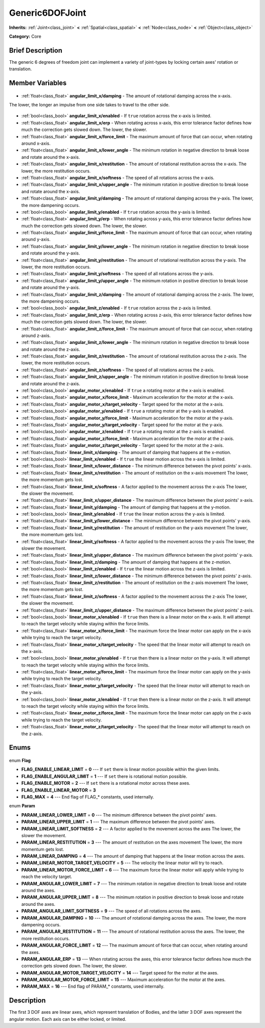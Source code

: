 .. Generated automatically by doc/tools/makerst.py in Godot's source tree.
.. DO NOT EDIT THIS FILE, but the Generic6DOFJoint.xml source instead.
.. The source is found in doc/classes or modules/<name>/doc_classes.

.. _class_Generic6DOFJoint:

Generic6DOFJoint
================

**Inherits:** :ref:`Joint<class_joint>` **<** :ref:`Spatial<class_spatial>` **<** :ref:`Node<class_node>` **<** :ref:`Object<class_object>`

**Category:** Core

Brief Description
-----------------

The generic 6 degrees of freedom joint can implement a variety of joint-types by locking certain axes' rotation or translation.

Member Variables
----------------

  .. _class_Generic6DOFJoint_angular_limit_x/damping:

- :ref:`float<class_float>` **angular_limit_x/damping** - The amount of rotational damping across the x-axis.

The lower, the longer an impulse from one side takes to travel to the other side.

  .. _class_Generic6DOFJoint_angular_limit_x/enabled:

- :ref:`bool<class_bool>` **angular_limit_x/enabled** - If ``true`` rotation across the x-axis is limited.

  .. _class_Generic6DOFJoint_angular_limit_x/erp:

- :ref:`float<class_float>` **angular_limit_x/erp** - When rotating across x-axis, this error tolerance factor defines how much the correction gets slowed down. The lower, the slower.

  .. _class_Generic6DOFJoint_angular_limit_x/force_limit:

- :ref:`float<class_float>` **angular_limit_x/force_limit** - The maximum amount of force that can occur, when rotating around x-axis.

  .. _class_Generic6DOFJoint_angular_limit_x/lower_angle:

- :ref:`float<class_float>` **angular_limit_x/lower_angle** - The minimum rotation in negative direction to break loose and rotate around the x-axis.

  .. _class_Generic6DOFJoint_angular_limit_x/restitution:

- :ref:`float<class_float>` **angular_limit_x/restitution** - The amount of rotational restitution across the x-axis. The lower, the more restitution occurs.

  .. _class_Generic6DOFJoint_angular_limit_x/softness:

- :ref:`float<class_float>` **angular_limit_x/softness** - The speed of all rotations across the x-axis.

  .. _class_Generic6DOFJoint_angular_limit_x/upper_angle:

- :ref:`float<class_float>` **angular_limit_x/upper_angle** - The minimum rotation in positive direction to break loose and rotate around the x-axis.

  .. _class_Generic6DOFJoint_angular_limit_y/damping:

- :ref:`float<class_float>` **angular_limit_y/damping** - The amount of rotational damping across the y-axis. The lower, the more dampening occurs.

  .. _class_Generic6DOFJoint_angular_limit_y/enabled:

- :ref:`bool<class_bool>` **angular_limit_y/enabled** - If ``true`` rotation across the y-axis is limited.

  .. _class_Generic6DOFJoint_angular_limit_y/erp:

- :ref:`float<class_float>` **angular_limit_y/erp** - When rotating across y-axis, this error tolerance factor defines how much the correction gets slowed down. The lower, the slower.

  .. _class_Generic6DOFJoint_angular_limit_y/force_limit:

- :ref:`float<class_float>` **angular_limit_y/force_limit** - The maximum amount of force that can occur, when rotating around y-axis.

  .. _class_Generic6DOFJoint_angular_limit_y/lower_angle:

- :ref:`float<class_float>` **angular_limit_y/lower_angle** - The minimum rotation in negative direction to break loose and rotate around the y-axis.

  .. _class_Generic6DOFJoint_angular_limit_y/restitution:

- :ref:`float<class_float>` **angular_limit_y/restitution** - The amount of rotational restitution across the y-axis. The lower, the more restitution occurs.

  .. _class_Generic6DOFJoint_angular_limit_y/softness:

- :ref:`float<class_float>` **angular_limit_y/softness** - The speed of all rotations across the y-axis.

  .. _class_Generic6DOFJoint_angular_limit_y/upper_angle:

- :ref:`float<class_float>` **angular_limit_y/upper_angle** - The minimum rotation in positive direction to break loose and rotate around the y-axis.

  .. _class_Generic6DOFJoint_angular_limit_z/damping:

- :ref:`float<class_float>` **angular_limit_z/damping** - The amount of rotational damping across the z-axis. The lower, the more dampening occurs.

  .. _class_Generic6DOFJoint_angular_limit_z/enabled:

- :ref:`bool<class_bool>` **angular_limit_z/enabled** - If ``true`` rotation across the z-axis is limited.

  .. _class_Generic6DOFJoint_angular_limit_z/erp:

- :ref:`float<class_float>` **angular_limit_z/erp** - When rotating across z-axis, this error tolerance factor defines how much the correction gets slowed down. The lower, the slower.

  .. _class_Generic6DOFJoint_angular_limit_z/force_limit:

- :ref:`float<class_float>` **angular_limit_z/force_limit** - The maximum amount of force that can occur, when rotating around z-axis.

  .. _class_Generic6DOFJoint_angular_limit_z/lower_angle:

- :ref:`float<class_float>` **angular_limit_z/lower_angle** - The minimum rotation in negative direction to break loose and rotate around the z-axis.

  .. _class_Generic6DOFJoint_angular_limit_z/restitution:

- :ref:`float<class_float>` **angular_limit_z/restitution** - The amount of rotational restitution across the z-axis. The lower, the more restitution occurs.

  .. _class_Generic6DOFJoint_angular_limit_z/softness:

- :ref:`float<class_float>` **angular_limit_z/softness** - The speed of all rotations across the z-axis.

  .. _class_Generic6DOFJoint_angular_limit_z/upper_angle:

- :ref:`float<class_float>` **angular_limit_z/upper_angle** - The minimum rotation in positive direction to break loose and rotate around the z-axis.

  .. _class_Generic6DOFJoint_angular_motor_x/enabled:

- :ref:`bool<class_bool>` **angular_motor_x/enabled** - If ``true`` a rotating motor at the x-axis is enabled.

  .. _class_Generic6DOFJoint_angular_motor_x/force_limit:

- :ref:`float<class_float>` **angular_motor_x/force_limit** - Maximum acceleration for the motor at the x-axis.

  .. _class_Generic6DOFJoint_angular_motor_x/target_velocity:

- :ref:`float<class_float>` **angular_motor_x/target_velocity** - Target speed for the motor at the x-axis.

  .. _class_Generic6DOFJoint_angular_motor_y/enabled:

- :ref:`bool<class_bool>` **angular_motor_y/enabled** - If ``true`` a rotating motor at the y-axis is enabled.

  .. _class_Generic6DOFJoint_angular_motor_y/force_limit:

- :ref:`float<class_float>` **angular_motor_y/force_limit** - Maximum acceleration for the motor at the y-axis.

  .. _class_Generic6DOFJoint_angular_motor_y/target_velocity:

- :ref:`float<class_float>` **angular_motor_y/target_velocity** - Target speed for the motor at the y-axis.

  .. _class_Generic6DOFJoint_angular_motor_z/enabled:

- :ref:`bool<class_bool>` **angular_motor_z/enabled** - If ``true`` a rotating motor at the z-axis is enabled.

  .. _class_Generic6DOFJoint_angular_motor_z/force_limit:

- :ref:`float<class_float>` **angular_motor_z/force_limit** - Maximum acceleration for the motor at the z-axis.

  .. _class_Generic6DOFJoint_angular_motor_z/target_velocity:

- :ref:`float<class_float>` **angular_motor_z/target_velocity** - Target speed for the motor at the z-axis.

  .. _class_Generic6DOFJoint_linear_limit_x/damping:

- :ref:`float<class_float>` **linear_limit_x/damping** - The amount of damping that happens at the x-motion.

  .. _class_Generic6DOFJoint_linear_limit_x/enabled:

- :ref:`bool<class_bool>` **linear_limit_x/enabled** - If ``true`` the linear motion across the x-axis is limited.

  .. _class_Generic6DOFJoint_linear_limit_x/lower_distance:

- :ref:`float<class_float>` **linear_limit_x/lower_distance** - The minimum difference between the pivot points' x-axis.

  .. _class_Generic6DOFJoint_linear_limit_x/restitution:

- :ref:`float<class_float>` **linear_limit_x/restitution** - The amount of restitution on the x-axis movement The lower, the more momentum gets lost.

  .. _class_Generic6DOFJoint_linear_limit_x/softness:

- :ref:`float<class_float>` **linear_limit_x/softness** - A factor applied to the movement across the x-axis The lower, the slower the movement.

  .. _class_Generic6DOFJoint_linear_limit_x/upper_distance:

- :ref:`float<class_float>` **linear_limit_x/upper_distance** - The maximum difference between the pivot points' x-axis.

  .. _class_Generic6DOFJoint_linear_limit_y/damping:

- :ref:`float<class_float>` **linear_limit_y/damping** - The amount of damping that happens at the y-motion.

  .. _class_Generic6DOFJoint_linear_limit_y/enabled:

- :ref:`bool<class_bool>` **linear_limit_y/enabled** - If ``true`` the linear motion across the y-axis is limited.

  .. _class_Generic6DOFJoint_linear_limit_y/lower_distance:

- :ref:`float<class_float>` **linear_limit_y/lower_distance** - The minimum difference between the pivot points' y-axis.

  .. _class_Generic6DOFJoint_linear_limit_y/restitution:

- :ref:`float<class_float>` **linear_limit_y/restitution** - The amount of restitution on the y-axis movement The lower, the more momentum gets lost.

  .. _class_Generic6DOFJoint_linear_limit_y/softness:

- :ref:`float<class_float>` **linear_limit_y/softness** - A factor applied to the movement across the y-axis The lower, the slower the movement.

  .. _class_Generic6DOFJoint_linear_limit_y/upper_distance:

- :ref:`float<class_float>` **linear_limit_y/upper_distance** - The maximum difference between the pivot points' y-axis.

  .. _class_Generic6DOFJoint_linear_limit_z/damping:

- :ref:`float<class_float>` **linear_limit_z/damping** - The amount of damping that happens at the z-motion.

  .. _class_Generic6DOFJoint_linear_limit_z/enabled:

- :ref:`bool<class_bool>` **linear_limit_z/enabled** - If ``true`` the linear motion across the z-axis is limited.

  .. _class_Generic6DOFJoint_linear_limit_z/lower_distance:

- :ref:`float<class_float>` **linear_limit_z/lower_distance** - The minimum difference between the pivot points' z-axis.

  .. _class_Generic6DOFJoint_linear_limit_z/restitution:

- :ref:`float<class_float>` **linear_limit_z/restitution** - The amount of restitution on the z-axis movement The lower, the more momentum gets lost.

  .. _class_Generic6DOFJoint_linear_limit_z/softness:

- :ref:`float<class_float>` **linear_limit_z/softness** - A factor applied to the movement across the z-axis The lower, the slower the movement.

  .. _class_Generic6DOFJoint_linear_limit_z/upper_distance:

- :ref:`float<class_float>` **linear_limit_z/upper_distance** - The maximum difference between the pivot points' z-axis.

  .. _class_Generic6DOFJoint_linear_motor_x/enabled:

- :ref:`bool<class_bool>` **linear_motor_x/enabled** - If ``true`` then there is a linear motor on the x-axis. It will attempt to reach the target velocity while staying within the force limits.

  .. _class_Generic6DOFJoint_linear_motor_x/force_limit:

- :ref:`float<class_float>` **linear_motor_x/force_limit** - The maximum force the linear motor can apply on the x-axis while trying to reach the target velocity.

  .. _class_Generic6DOFJoint_linear_motor_x/target_velocity:

- :ref:`float<class_float>` **linear_motor_x/target_velocity** - The speed that the linear motor will attempt to reach on the x-axis.

  .. _class_Generic6DOFJoint_linear_motor_y/enabled:

- :ref:`bool<class_bool>` **linear_motor_y/enabled** - If ``true`` then there is a linear motor on the y-axis. It will attempt to reach the target velocity while staying within the force limits.

  .. _class_Generic6DOFJoint_linear_motor_y/force_limit:

- :ref:`float<class_float>` **linear_motor_y/force_limit** - The maximum force the linear motor can apply on the y-axis while trying to reach the target velocity.

  .. _class_Generic6DOFJoint_linear_motor_y/target_velocity:

- :ref:`float<class_float>` **linear_motor_y/target_velocity** - The speed that the linear motor will attempt to reach on the y-axis.

  .. _class_Generic6DOFJoint_linear_motor_z/enabled:

- :ref:`bool<class_bool>` **linear_motor_z/enabled** - If ``true`` then there is a linear motor on the z-axis. It will attempt to reach the target velocity while staying within the force limits.

  .. _class_Generic6DOFJoint_linear_motor_z/force_limit:

- :ref:`float<class_float>` **linear_motor_z/force_limit** - The maximum force the linear motor can apply on the z-axis while trying to reach the target velocity.

  .. _class_Generic6DOFJoint_linear_motor_z/target_velocity:

- :ref:`float<class_float>` **linear_motor_z/target_velocity** - The speed that the linear motor will attempt to reach on the z-axis.


Enums
-----

  .. _enum_Generic6DOFJoint_Flag:

enum **Flag**

- **FLAG_ENABLE_LINEAR_LIMIT** = **0** --- If ``set`` there is linear motion possible within the given limits.
- **FLAG_ENABLE_ANGULAR_LIMIT** = **1** --- If ``set`` there is rotational motion possible.
- **FLAG_ENABLE_MOTOR** = **2** --- If ``set`` there is a rotational motor across these axes.
- **FLAG_ENABLE_LINEAR_MOTOR** = **3**
- **FLAG_MAX** = **4** --- End flag of FLAG\_\* constants, used internally.

  .. _enum_Generic6DOFJoint_Param:

enum **Param**

- **PARAM_LINEAR_LOWER_LIMIT** = **0** --- The minimum difference between the pivot points' axes.
- **PARAM_LINEAR_UPPER_LIMIT** = **1** --- The maximum difference between the pivot points' axes.
- **PARAM_LINEAR_LIMIT_SOFTNESS** = **2** --- A factor applied to the movement across the axes The lower, the slower the movement.
- **PARAM_LINEAR_RESTITUTION** = **3** --- The amount of restitution on the axes movement The lower, the more momentum gets lost.
- **PARAM_LINEAR_DAMPING** = **4** --- The amount of damping that happens at the linear motion across the axes.
- **PARAM_LINEAR_MOTOR_TARGET_VELOCITY** = **5** --- The velocity the linear motor will try to reach.
- **PARAM_LINEAR_MOTOR_FORCE_LIMIT** = **6** --- The maximum force the linear motor will apply while trying to reach the velocity target.
- **PARAM_ANGULAR_LOWER_LIMIT** = **7** --- The minimum rotation in negative direction to break loose and rotate around the axes.
- **PARAM_ANGULAR_UPPER_LIMIT** = **8** --- The minimum rotation in positive direction to break loose and rotate around the axes.
- **PARAM_ANGULAR_LIMIT_SOFTNESS** = **9** --- The speed of all rotations across the axes.
- **PARAM_ANGULAR_DAMPING** = **10** --- The amount of rotational damping across the axes. The lower, the more dampening occurs.
- **PARAM_ANGULAR_RESTITUTION** = **11** --- The amount of rotational restitution across the axes. The lower, the more restitution occurs.
- **PARAM_ANGULAR_FORCE_LIMIT** = **12** --- The maximum amount of force that can occur, when rotating around the axes.
- **PARAM_ANGULAR_ERP** = **13** --- When rotating across the axes, this error tolerance factor defines how much the correction gets slowed down. The lower, the slower.
- **PARAM_ANGULAR_MOTOR_TARGET_VELOCITY** = **14** --- Target speed for the motor at the axes.
- **PARAM_ANGULAR_MOTOR_FORCE_LIMIT** = **15** --- Maximum acceleration for the motor at the axes.
- **PARAM_MAX** = **16** --- End flag of PARAM\_\* constants, used internally.


Description
-----------

The first 3 DOF axes are linear axes, which represent translation of Bodies, and the latter 3 DOF axes represent the angular motion. Each axis can be either locked, or limited.


